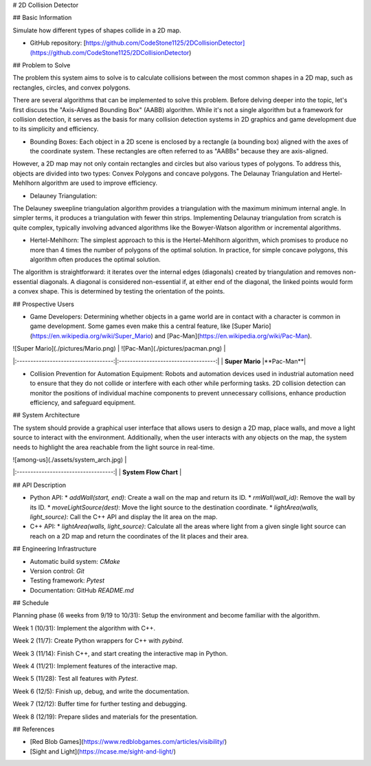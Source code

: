# 2D Collision Detector

## Basic Information

Simulate how different types of shapes collide in a 2D map.

* GitHub repository: [https://github.com/CodeStone1125/2DCollisionDetector](https://github.com/CodeStone1125/2DCollisionDetector)

## Problem to Solve

The problem this system aims to solve is to calculate collisions between the most common shapes in a 2D map, such as rectangles, circles, and convex polygons.

There are several algorithms that can be implemented to solve this problem. Before delving deeper into the topic, let's first discuss the "Axis-Aligned Bounding Box" (AABB) algorithm. While it's not a single algorithm but a framework for collision detection, it serves as the basis for many collision detection systems in 2D graphics and game development due to its simplicity and efficiency.

* Bounding Boxes: Each object in a 2D scene is enclosed by a rectangle (a bounding box) aligned with the axes of the coordinate system. These rectangles are often referred to as "AABBs" because they are axis-aligned.

However, a 2D map may not only contain rectangles and circles but also various types of polygons. To address this, objects are divided into two types: Convex Polygons and concave polygons. The Delaunay Triangulation and Hertel-Mehlhorn algorithm are used to improve efficiency.

* Delauney Triangulation:
The Delauney sweepline triangulation algorithm provides a triangulation with the maximum minimum internal angle. In simpler terms, it produces a triangulation with fewer thin strips. Implementing Delaunay triangulation from scratch is quite complex, typically involving advanced algorithms like the Bowyer-Watson algorithm or incremental algorithms.

* Hertel-Mehlhorn: The simplest approach to this is the Hertel-Mehlhorn algorithm, which promises to produce no more than 4 times the number of polygons of the optimal solution. In practice, for simple concave polygons, this algorithm often produces the optimal solution.

The algorithm is straightforward: it iterates over the internal edges (diagonals) created by triangulation and removes non-essential diagonals. A diagonal is considered non-essential if, at either end of the diagonal, the linked points would form a convex shape. This is determined by testing the orientation of the points.

## Prospective Users

* Game Developers: Determining whether objects in a game world are in contact with a character is common in game development. Some games even make this a central feature, like [Super Mario](https://en.wikipedia.org/wiki/Super_Mario) and [Pac-Man](https://en.wikipedia.org/wiki/Pac-Man).

| ![Super Mario](./pictures/Mario.png) | ![Pac-Man](./pictures/pacman.png) |
|:-----------------------------------:|:-----------------------------------:|
| **Super Mario** |**Pac-Man**|

* Collision Prevention for Automation Equipment: Robots and automation devices used in industrial automation need to ensure that they do not collide or interfere with each other while performing tasks. 2D collision detection can monitor the positions of individual machine components to prevent unnecessary collisions, enhance production efficiency, and safeguard equipment.

## System Architecture

The system should provide a graphical user interface that allows users to design a 2D map, place walls, and move a light source to interact with the environment. Additionally, when the user interacts with any objects on the map, the system needs to highlight the area reachable from the light source in real-time.

| ![among-us](./assets/system_arch.jpg) |
|:-----------------------------------:|
| **System Flow Chart** |

## API Description

* Python API:
  * `addWall(start, end)`: Create a wall on the map and return its ID.
  * `rmWall(wall_id)`: Remove the wall by its ID.
  * `moveLightSource(dest)`: Move the light source to the destination coordinate.
  * `lightArea(walls, light_source)`: Call the C++ API and display the lit area on the map.

* C++ API:
  * `lightArea(walls, light_source)`: Calculate all the areas where light from a given single light source can reach on a 2D map and return the coordinates of the lit places and their area.

## Engineering Infrastructure

* Automatic build system: `CMake`
* Version control: `Git`
* Testing framework: `Pytest`
* Documentation: GitHub `README.md`

## Schedule

Planning phase (6 weeks from 9/19 to 10/31): Setup the environment and become familiar with the algorithm.

Week 1 (10/31): Implement the algorithm with C++.

Week 2 (11/7): Create Python wrappers for C++ with `pybind`.

Week 3 (11/14): Finish C++, and start creating the interactive map in Python.

Week 4 (11/21): Implement features of the interactive map.

Week 5 (11/28): Test all features with `Pytest`.

Week 6 (12/5): Finish up, debug, and write the documentation.

Week 7 (12/12): Buffer time for further testing and debugging.

Week 8 (12/19): Prepare slides and materials for the presentation.

## References

* [Red Blob Games](https://www.redblobgames.com/articles/visibility/)
* [Sight and Light](https://ncase.me/sight-and-light/)
